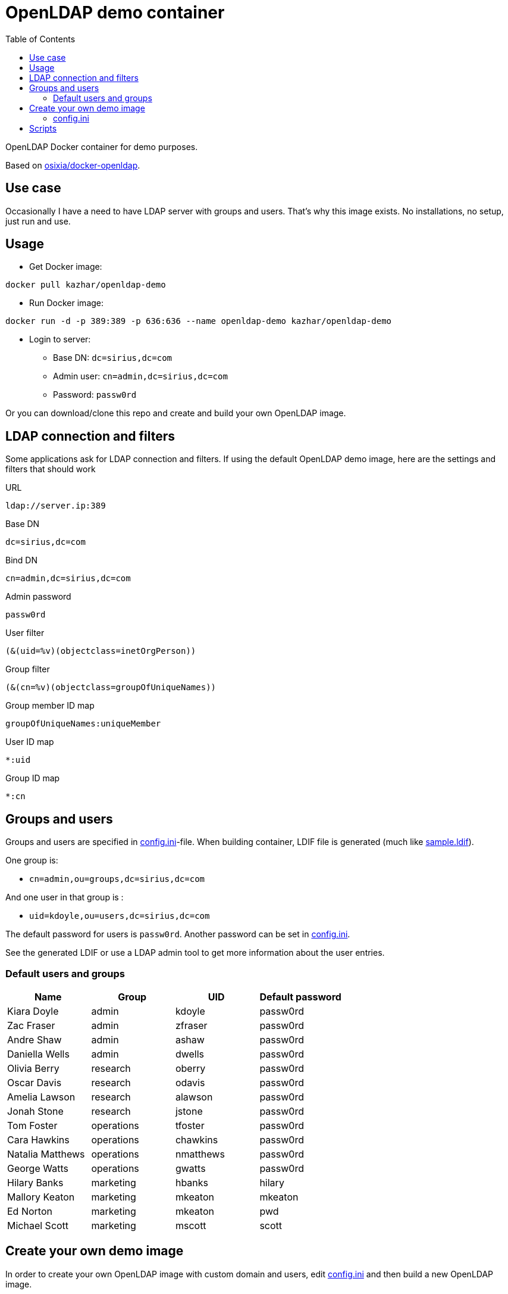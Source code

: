 = OpenLDAP demo container
:toc: left
:toc-title: Table of Contents

OpenLDAP Docker container for demo purposes.

Based on https://github.com/osixia/docker-openldap[osixia/docker-openldap].

== Use case

Occasionally I have a need to have LDAP server with groups and users. That's why this image exists. No installations, no setup, just run and use.

== Usage

* Get Docker image:
```
docker pull kazhar/openldap-demo
```
* Run Docker image: 
```
docker run -d -p 389:389 -p 636:636 --name openldap-demo kazhar/openldap-demo
```
* Login to server:
** Base DN: `dc=sirius,dc=com`
** Admin user: `cn=admin,dc=sirius,dc=com`
** Password: `passw0rd`

Or you can download/clone this repo and create and build your own OpenLDAP image.

== LDAP connection and filters

Some applications ask for LDAP connection and filters. If using the default OpenLDAP demo image, here are the settings and filters that should work

URL
```
ldap://server.ip:389
```

Base DN
```
dc=sirius,dc=com
```

Bind DN
```
cn=admin,dc=sirius,dc=com
```

Admin password
```
passw0rd
```

User filter
```
(&(uid=%v)(objectclass=inetOrgPerson))
```

Group filter
```
(&(cn=%v)(objectclass=groupOfUniqueNames))
```

Group member ID map 
```
groupOfUniqueNames:uniqueMember
```

User ID map
```
*:uid
```

Group ID map
```
*:cn
```

== Groups and users

Groups and users are specified in link:config.ini[config.ini]-file. When building container, LDIF file is generated (much like link:sample.ldif[sample.ldif]).

One group is:

- `cn=admin,ou=groups,dc=sirius,dc=com`

And one user in that group is :

- `uid=kdoyle,ou=users,dc=sirius,dc=com`

The default password for users is `passw0rd`. Another password can be set in link:config.ini[config.ini].

See the generated LDIF or use a LDAP admin tool to get more information about the user entries.

=== Default users and groups

|===
|Name|Group |UID |Default password

|Kiara Doyle
|admin
|kdoyle
|passw0rd

|Zac Fraser
|admin
|zfraser
|passw0rd

|Andre Shaw
|admin
|ashaw
|passw0rd

|Daniella Wells
|admin
|dwells
|passw0rd

|Olivia Berry
|research
|oberry
|passw0rd

|Oscar Davis
|research
|odavis
|passw0rd

|Amelia Lawson
|research
|alawson
|passw0rd

|Jonah Stone
|research
|jstone
|passw0rd

|Tom Foster
|operations
|tfoster
|passw0rd

|Cara Hawkins
|operations
|chawkins
|passw0rd

|Natalia Matthews
|operations
|nmatthews
|passw0rd

|George Watts
|operations
|gwatts
|passw0rd

|Hilary Banks
|marketing
|hbanks
|hilary

|Mallory Keaton
|marketing
|mkeaton
|mkeaton

|Ed Norton
|marketing
|mkeaton
|pwd

|Michael Scott
|marketing
|mscott
|scott

|===

== Create your own demo image

In order to create your own OpenLDAP image with custom domain and users, edit link:config.ini[config.ini] and then build a new OpenLDAP image.

* Edit link:config.ini[config.ini].
* Build image:
```
docker build -t my-openldap .
```
* Start:
```
docker run -it --rm -p 389:389 -p 636:636 --name my-openldap my-openldap
```

=== config.ini

link:config.ini[config.ini] include settings like organization name, domain and users/groups. Modify them as required.

link:config.ini[config.ini] includes also key `useRandomOrganizationAndUsers`. If the values is `yes`, random organization and users are created when building the container.

In order to view generated organization and users, the build process adds _config.ini_ and _settings.txt_ files to the root of container filesystem.

* View _settings.txt_, including base DN, bind DN and filters:
```
docker exec my-openldap cat /settings.txt
```
* View _generated.ldif_, including users and passwords:
```
docker exec my-openldap cat /generated.ldif
```
* View _config.ini_, used to build the image:
```
docker exec my-openldap cat /config.ini
```

== Scripts

link:scripts/[scripts]-directory includes some scripts that can be used to search LDAP by userid, last name, package files for offline distribution and others.


